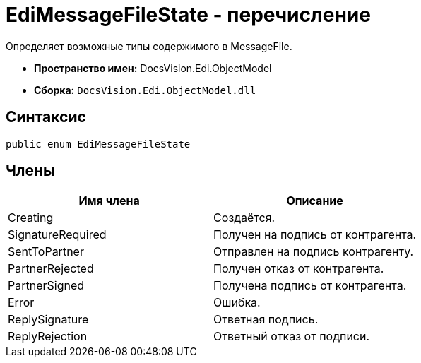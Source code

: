 = EdiMessageFileState - перечисление

Определяет возможные типы содержимого в MessageFile.

* *Пространство имен:* DocsVision.Edi.ObjectModel
* *Сборка:* `DocsVision.Edi.ObjectModel.dll`

== Синтаксис

[source,csharp]
----
public enum EdiMessageFileState
----

== Члены

[cols=",",options="header",]
|===
|Имя члена |Описание
|Creating |Создаётся.
|SignatureRequired |Получен на подпись от контрагента.
|SentToPartner |Отправлен на подпись контрагенту.
|PartnerRejected |Получен отказ от контрагента.
|PartnerSigned |Получена подпись от контрагента.
|Error |Ошибка.
|ReplySignature |Ответная подпись.
|ReplyRejection |Ответный отказ от подписи.
|===
